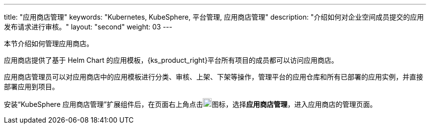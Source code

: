 ---
title: "应用商店管理"
keywords: "Kubernetes, KubeSphere, 平台管理, 应用商店管理"
description: "介绍如何对企业空间成员提交的应用发布请求进行审核。"
layout: "second"
weight: 03
---



本节介绍如何管理应用商店。

应用商店提供了基于 Helm Chart 的应用模板，{ks_product_right}平台所有项目的成员都可以访问应用商店。

应用商店管理员可以对应用商店中的应用模板进行分类、审核、上架、下架等操作，管理平台的应用仓库和所有已部署的应用实例，并直接部署应用到项目。

安装“KubeSphere 应用商店管理”扩展组件后，在页面右上角点击image:/images/ks-qkcp/zh/icons/grid.svg[grid,18,18]图标，选择**应用商店管理**，进入应用商店的管理页面。
